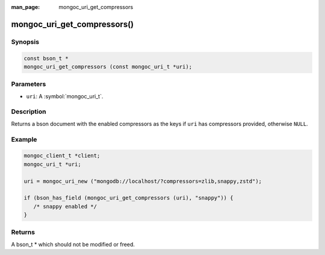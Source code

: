 :man_page: mongoc_uri_get_compressors

mongoc_uri_get_compressors()
============================

Synopsis
--------

.. code-block:: c

  const bson_t *
  mongoc_uri_get_compressors (const mongoc_uri_t *uri);

Parameters
----------

* ``uri``: A :symbol:`mongoc_uri_t`.

Description
-----------

Returns a bson document with the enabled compressors as the keys if ``uri`` has compressors provided, otherwise ``NULL``.

Example
-------

.. code-block:: c

    mongoc_client_t *client;
    mongoc_uri_t *uri;

    uri = mongoc_uri_new ("mongodb://localhost/?compressors=zlib,snappy,zstd");

    if (bson_has_field (mongoc_uri_get_compressors (uri), "snappy")) {
       /* snappy enabled */
    }

Returns
-------

A bson_t * which should not be modified or freed.

